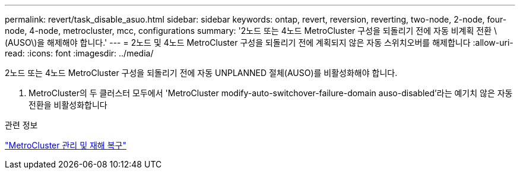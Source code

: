 ---
permalink: revert/task_disable_asuo.html 
sidebar: sidebar 
keywords: ontap, revert, reversion, reverting, two-node, 2-node, four-node, 4-node, metrocluster, mcc, configurations 
summary: '2노드 또는 4노드 MetroCluster 구성을 되돌리기 전에 자동 비계획 전환 \(AUSO\)을 해제해야 합니다.' 
---
= 2노드 및 4노드 MetroCluster 구성을 되돌리기 전에 계획되지 않은 자동 스위치오버를 해제합니다
:allow-uri-read: 
:icons: font
:imagesdir: ../media/


[role="lead"]
2노드 또는 4노드 MetroCluster 구성을 되돌리기 전에 자동 UNPLANNED 절체(AUSO)를 비활성화해야 합니다.

. MetroCluster의 두 클러스터 모두에서 'MetroCluster modify-auto-switchover-failure-domain auso-disabled'라는 예기치 않은 자동 전환을 비활성화합니다


.관련 정보
link:https://docs.netapp.com/us-en/ontap-metrocluster/disaster-recovery/concept_dr_workflow.html["MetroCluster 관리 및 재해 복구"^]
